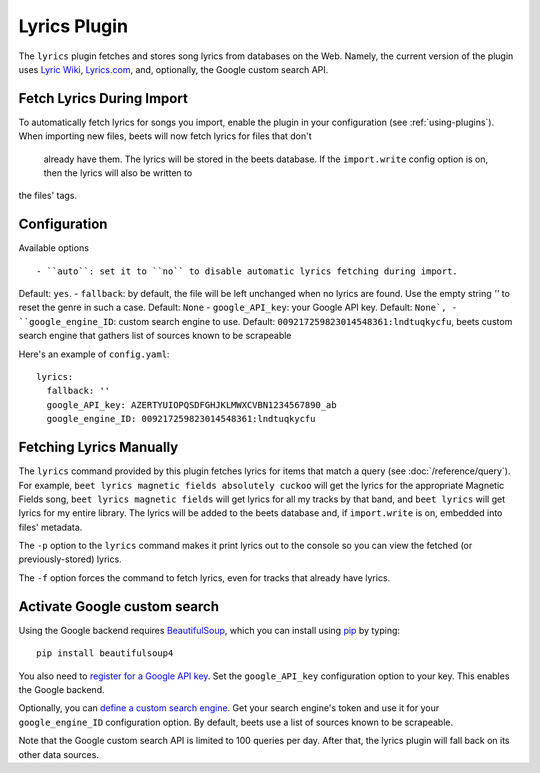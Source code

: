 Lyrics Plugin
=============

The ``lyrics`` plugin fetches and stores song lyrics from databases on the Web.
Namely, the current version of the plugin uses `Lyric Wiki`_, `Lyrics.com`_,
and, optionally, the Google custom search API.

.. _Lyric Wiki: http://lyrics.wikia.com/
.. _Lyrics.com: http://www.lyrics.com/


Fetch Lyrics During Import
--------------------------

To automatically fetch lyrics for songs you import, enable the plugin in your
configuration (see :ref:`using-plugins`).
When importing new files, beets will now fetch lyrics for files that don't
 already have them. The lyrics will be stored in the beets database. If the
 ``import.write`` config option is on, then the lyrics will also be written to
the files' tags.


Configuration
-----------

Available options ::

- ``auto``: set it to ``no`` to disable automatic lyrics fetching during import.
Default: ``yes``.
- ``fallback``: by default, the file will be left unchanged when no lyrics are
found. Use the empty string `''` to reset the genre in such a case.
Default: ``None``
- ``google_API_key``: your Google API key. Default: ``None`,
- ``google_engine_ID``: custom search engine to use.
Default: ``009217259823014548361:lndtuqkycfu``, beets custom search engine
that gathers list of sources known to be scrapeable

Here's an example of ``config.yaml``::

    lyrics:
      fallback: ''
      google_API_key: AZERTYUIOPQSDFGHJKLMWXCVBN1234567890_ab
      google_engine_ID: 009217259823014548361:lndtuqkycfu


Fetching Lyrics Manually
------------------------

The ``lyrics`` command provided by this plugin fetches lyrics for items that
match a query (see :doc:`/reference/query`). For example, ``beet lyrics magnetic
fields absolutely cuckoo`` will get the lyrics for the appropriate Magnetic
Fields song, ``beet lyrics magnetic fields`` will get lyrics for all my tracks
by that band, and ``beet lyrics`` will get lyrics for my entire library. The
lyrics will be added to the beets database and, if ``import.write`` is on,
embedded into files' metadata.

The ``-p`` option to the ``lyrics`` command makes it print lyrics out to the
console so you can view the fetched (or previously-stored) lyrics.

The ``-f`` option forces the command to fetch lyrics, even for tracks that
already have lyrics.

.. _activate-google-custom-search:

Activate Google custom search
------------------------------

Using the Google backend requires `BeautifulSoup`_, which you can install
using `pip`_ by typing::

    pip install beautifulsoup4

You also need to `register for a Google API key`_. Set the ``google_API_key``
configuration option to your key. This enables the Google backend.

.. _register for a Google API key: https://code.google.com/apis/console.

Optionally, you can `define a custom search engine`_. Get your search engine's
token and use it for your ``google_engine_ID`` configuration option. By
default, beets use a list of sources known to be scrapeable.

.. _define a custom search engine: http://www.google.com/cse/all

Note that the Google custom search API is limited to 100 queries per day.
After that, the lyrics plugin will fall back on its other data sources.

.. _pip: http://www.pip-installer.org/
.. _BeautifulSoup: http://www.crummy.com/software/BeautifulSoup/bs4/doc/
